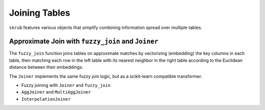 .. _userguide_joining_tables:


Joining Tables
--------------

``skrub`` features various objects that simplify combining information spread over multiple tables.

Approximate Join with ``fuzzy_join`` and ``Joiner``
~~~~~~~~~~~~~~~~~~~~~~~~~~~~~~~~~~~~~~~~~~~~~~~~~~~

The ``fuzzy_join`` function joins tables on approximate matches by vectorizing (embedding) the key columns in each table, then matching each row in the left table with its nearest neighbor in the right table according to the Euclidean distance between their embeddings.

The ``Joiner`` implements the same fuzzy join logic, but as a scikit-learn compatible transformer.

- Fuzzy joining with ``Joiner`` and ``fuzzy_join``
- ``AggJoiner`` and ``MultiAggJoiner``
- ``InterpolationJoiner``
